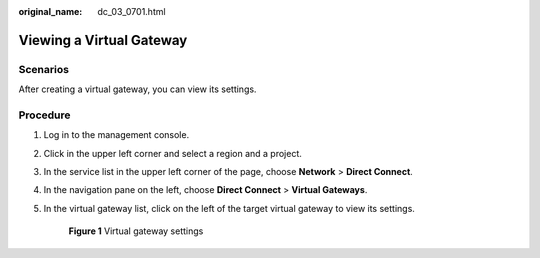 :original_name: dc_03_0701.html

.. _dc_03_0701:

Viewing a Virtual Gateway
=========================

Scenarios
---------

After creating a virtual gateway, you can view its settings.

Procedure
---------

#. Log in to the management console.

#. Click |image1| in the upper left corner and select a region and a project.

#. In the service list in the upper left corner of the page, choose **Network** > **Direct Connect**.

#. In the navigation pane on the left, choose **Direct Connect** > **Virtual Gateways**.

#. In the virtual gateway list, click |image2| on the left of the target virtual gateway to view its settings.


   .. figure:: /_static/images/en-us_image_0000001170051013.png
      :alt: **Figure 1** Virtual gateway settings

      **Figure 1** Virtual gateway settings

.. |image1| image:: /_static/images/en-us_image_0070860784.png
.. |image2| image:: /_static/images/en-us_image_0000001123465006.png
